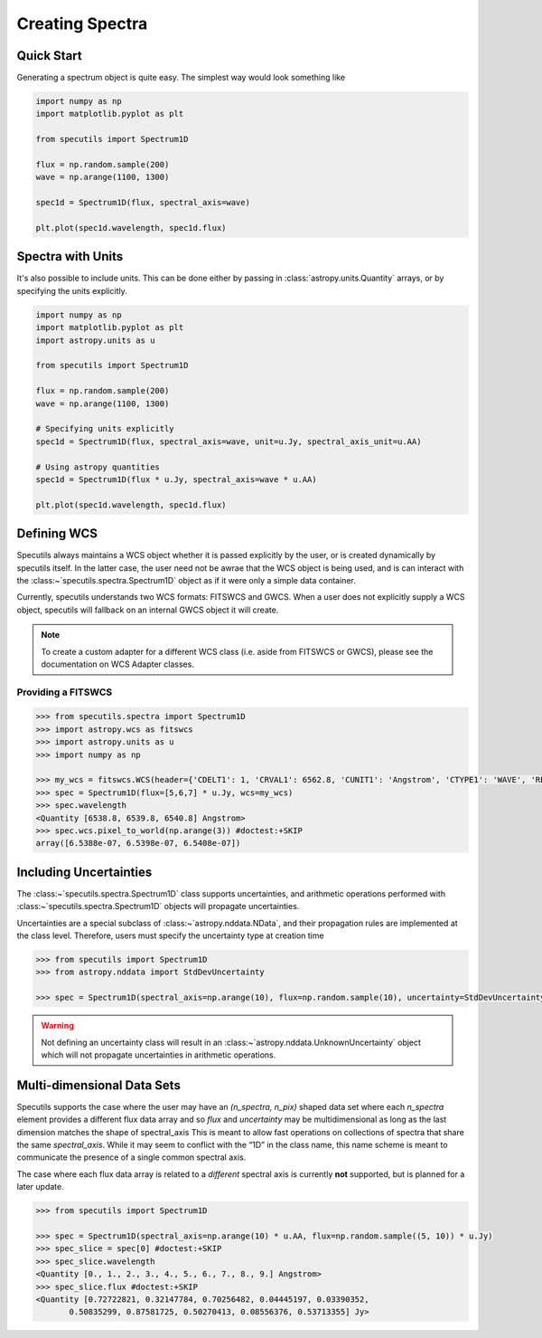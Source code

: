 ****************
Creating Spectra
****************

Quick Start
-----------

Generating a spectrum object is quite easy. The simplest way would look
something like

.. code-block:: python

    import numpy as np
    import matplotlib.pyplot as plt

    from specutils import Spectrum1D

    flux = np.random.sample(200)
    wave = np.arange(1100, 1300)

    spec1d = Spectrum1D(flux, spectral_axis=wave)

    plt.plot(spec1d.wavelength, spec1d.flux)

.. image:: img/quick_start.png


Spectra with Units
------------------

It's also possible to include units. This can be done either by passing in
:class:`astropy.units.Quantity` arrays, or by specifying the units explicitly.

.. code-block:: python

    import numpy as np
    import matplotlib.pyplot as plt
    import astropy.units as u

    from specutils import Spectrum1D

    flux = np.random.sample(200)
    wave = np.arange(1100, 1300)

    # Specifying units explicitly
    spec1d = Spectrum1D(flux, spectral_axis=wave, unit=u.Jy, spectral_axis_unit=u.AA)

    # Using astropy quantities
    spec1d = Spectrum1D(flux * u.Jy, spectral_axis=wave * u.AA)

    plt.plot(spec1d.wavelength, spec1d.flux)

.. image:: img/quick_start2.png


Defining WCS
------------

Specutils always maintains a WCS object whether it is passed explicitly by the
user, or is created dynamically by specutils itself. In the latter case, the
user need not be awrae that the WCS object is being used, and is can interact
with the :class:~`specutils.spectra.Spectrum1D` object as if it were only a simple
data container.

Currently, specutils understands two WCS formats: FITSWCS and GWCS. When a user
does not explicitly supply a WCS object, specutils will fallback on an internal
GWCS object it will create.

.. note:: To create a custom adapter for a different WCS class (i.e. aside from
          FITSWCS or GWCS), please see the documentation on WCS Adapter classes.


Providing a FITSWCS
~~~~~~~~~~~~~~~~~~~

.. code-block:: python

    >>> from specutils.spectra import Spectrum1D
    >>> import astropy.wcs as fitswcs
    >>> import astropy.units as u
    >>> import numpy as np

    >>> my_wcs = fitswcs.WCS(header={'CDELT1': 1, 'CRVAL1': 6562.8, 'CUNIT1': 'Angstrom', 'CTYPE1': 'WAVE', 'RESTFRQ': 1400000000, 'CRPIX1': 25})
    >>> spec = Spectrum1D(flux=[5,6,7] * u.Jy, wcs=my_wcs)
    >>> spec.wavelength
    <Quantity [6538.8, 6539.8, 6540.8] Angstrom>
    >>> spec.wcs.pixel_to_world(np.arange(3)) #doctest:+SKIP
    array([6.5388e-07, 6.5398e-07, 6.5408e-07])


Including Uncertainties
-----------------------

The :class:~`specutils.spectra.Spectrum1D` class supports uncertainties, and
arithmetic operations performed with :class:~`specutils.spectra.Spectrum1D`
objects will propagate uncertainties.

Uncertainties are a special subclass of :class:~`astropy.nddata.NData`, and their
propagation rules are implemented at the class level. Therefore, users must
specify the uncertainty type at creation time

.. code-block:: python

    >>> from specutils import Spectrum1D
    >>> from astropy.nddata import StdDevUncertainty

    >>> spec = Spectrum1D(spectral_axis=np.arange(10), flux=np.random.sample(10), uncertainty=StdDevUncertainty(np.random.sample(10) * 0.1))

.. warning:: Not defining an uncertainty class will result in an
             :class:~`astropy.nddata.UnknownUncertainty` object which will not
             propagate uncertainties in arithmetic operations.


Multi-dimensional Data Sets
---------------------------

Specutils supports the case where the user may have an `(n_spectra, n_pix)`
shaped data set where each `n_spectra` element provides a different flux data
array and so `flux` and `uncertainty` may be multidimensional as long as the last
dimension matches the shape of spectral_axis This is meant to allow fast operations on
collections of spectra that share the same `spectral_axis`. While it may seem to
conflict with the “1D” in the class name, this name scheme is meant to
communicate the presence of a single common spectral axis.

The case where each flux data array is related to a *different* spectral
axis is currently **not** supported, but is planned for a later update.

.. code-block:: python

    >>> from specutils import Spectrum1D

    >>> spec = Spectrum1D(spectral_axis=np.arange(10) * u.AA, flux=np.random.sample((5, 10)) * u.Jy)
    >>> spec_slice = spec[0] #doctest:+SKIP
    >>> spec_slice.wavelength
    <Quantity [0., 1., 2., 3., 4., 5., 6., 7., 8., 9.] Angstrom>
    >>> spec_slice.flux #doctest:+SKIP
    <Quantity [0.72722821, 0.32147784, 0.70256482, 0.04445197, 0.03390352,
           0.50835299, 0.87581725, 0.50270413, 0.08556376, 0.53713355] Jy>
